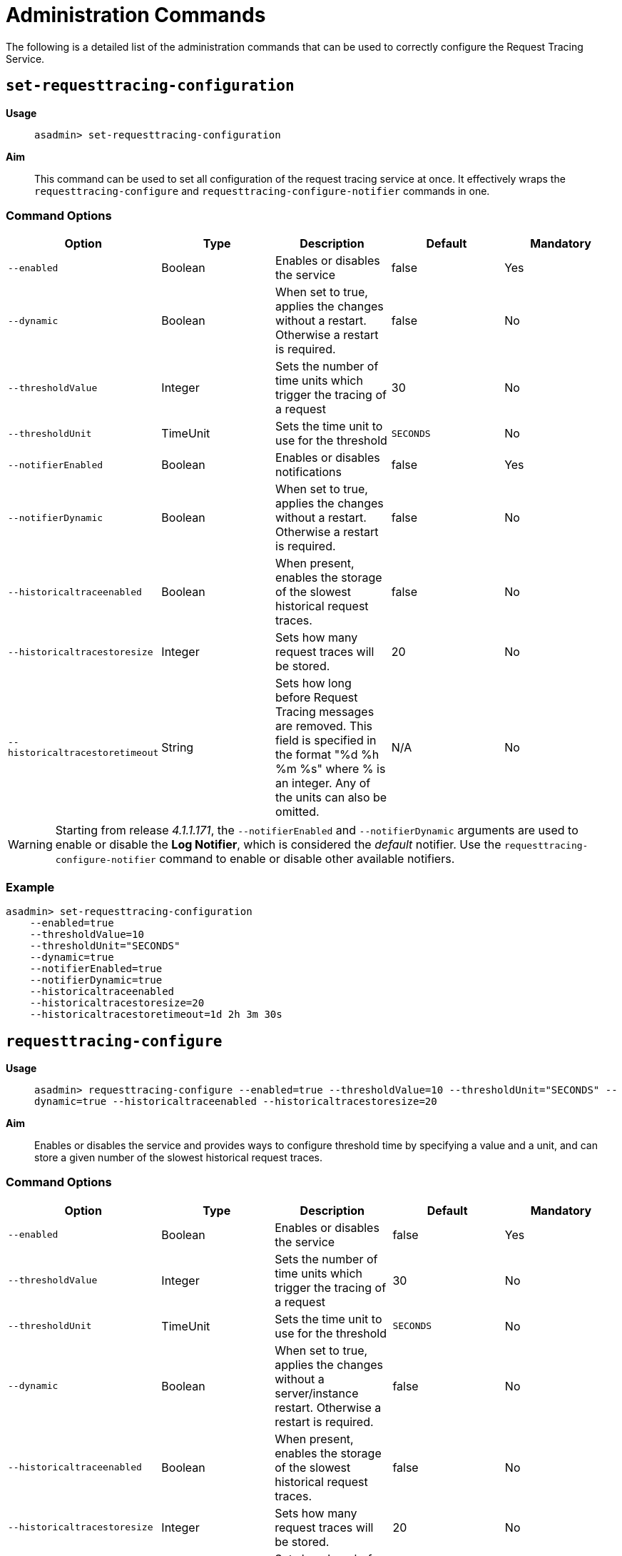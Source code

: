 [[request-tracing-command-reference]]
= Administration Commands

The following is a detailed list of the administration commands that can be used
to correctly configure the Request Tracing Service.

[[set-requesttracing-configuration]]
== `set-requesttracing-configuration`

*Usage*::
`asadmin> set-requesttracing-configuration`

*Aim*::
This command can be used to set all configuration of the request
tracing service at once. It effectively wraps the `requesttracing-configure`
and `requesttracing-configure-notifier` commands in one.

[[command-options]]
=== Command Options

[cols=",,,,",options="header",]
|=======================================================================
|Option |Type |Description |Default |Mandatory
|`--enabled` |Boolean |Enables or disables the service |false |Yes
|`--dynamic` |Boolean |When set to true, applies the changes
without a restart. Otherwise a restart is required. |false |No
|`--thresholdValue` |Integer |Sets the number of time units which
trigger the tracing of a request |30 |No
|`--thresholdUnit` |TimeUnit |Sets the time unit to use for
the threshold |`SECONDS` |No
|`--notifierEnabled` |Boolean |Enables or disables notifications |false
|Yes
|`--notifierDynamic` |Boolean |When set to true, applies the
changes without a restart. Otherwise a restart is required. |false |No
|`--historicaltraceenabled` |Boolean |When present, enables the storage
of the slowest historical request traces. |false |No
|`--historicaltracestoresize` |Integer |Sets how many request traces
will be stored. |20 |No
|`--historicaltracestoretimeout` |String |Sets how long before Request Tracing
messages are removed. This field is specified in the format "%d %h %m %s" where
% is an integer. Any of the units can also be omitted. |N/A |No
|=======================================================================

WARNING: Starting from release _4.1.1.171_, the `--notifierEnabled` and `--notifierDynamic`
arguments are used to enable or disable the **Log Notifier**, which is considered
the _default_ notifier. Use the `requesttracing-configure-notifier` command to
enable or disable other available notifiers.

[[example]]
=== Example

[source, shell]
----
asadmin> set-requesttracing-configuration
    --enabled=true
    --thresholdValue=10
    --thresholdUnit="SECONDS"
    --dynamic=true
    --notifierEnabled=true
    --notifierDynamic=true
    --historicaltraceenabled
    --historicaltracestoresize=20
    --historicaltracestoretimeout=1d 2h 3m 30s
----

[[requesttracing-configure]]
== `requesttracing-configure`

*Usage*::
`asadmin> requesttracing-configure --enabled=true --thresholdValue=10 --thresholdUnit="SECONDS" --dynamic=true --historicaltraceenabled --historicaltracestoresize=20`

*Aim*::
Enables or disables the service and provides ways to configure
threshold time by specifying a value and a unit, and can store a given
number of the slowest historical request traces.

[[command-options-1]]
=== Command Options

[cols=",,,,",options="header",]
|=======================================================================
|Option |Type |Description |Default |Mandatory
|`--enabled` |Boolean |Enables or disables the service |false |Yes
|`--thresholdValue` |Integer |Sets the number of time units which
trigger the tracing of a request |30 |No
|`--thresholdUnit` |TimeUnit |Sets the time unit to use for
the threshold |`SECONDS` |No
|`--dynamic` |Boolean |When set to true, applies the changes
without a server/instance restart. Otherwise a restart is required. |false |No
|`--historicaltraceenabled` |Boolean |When present, enables the storage
of the slowest historical request traces. |false |No
|`--historicaltracestoresize` |Integer |Sets how many request traces
will be stored. | 20 |No
|`--historicaltracestoretimeout` |String |Sets how long before Request Tracing
messages are removed. This field is specified in the format "%d %h %m %s" where
% is an integer. Any of the units can also be omitted. |N/A |No
|=======================================================================

[[example-1]]
=== Example

[source, shell]
----
asadmin> requesttracing-configure
    --enabled=true
    --thresholdValue=10
    --thresholdUnit="SECONDS"
    --dynamic=true
    --historicaltraceenabled
    --historicaltracestoresize=20
    --historicaltracestoretimeout=1d 2h 3m 30s
----

[[requesttracing-configure-notifier]]
== `requesttracing-configure-notifier`

*Usage*::
`asadmin> requesttracing-configure-notifier --notifierName="service-log" --notifierEnabled=true --dynamic=true`

*Aim*::
Enables or disables a notifier from which to relay tracing events.

[[command-options-2]]
=== Command Options

[cols=",,,,",options="header",]
|=======================================================================
|Option |Type |Description |Default |Mandatory
|`--dynamic` |Boolean |When set to true, applies the changes
without a server/instance restart. |false|No
|`--notifierName` |String |The name of the notifier to configure
|`service-log` |Yes
|`--notifierEnabled` |Boolean |Enables or disables the notifier |false
|Yes
|=======================================================================

[[example-2]]
=== Example

In order to configure the notifier for request tracing, the `asadmin` command to
list available notifiers should be run first:

[source, shell]
----
asadmin> notifier-list-services
----

Which will give an output similar to the following:

----
Available Notifier Services:
	service-jms
	service-hipchat
	service-snmp
	service-cdieventbus
	service-eventbus
	service-email
	service-datadog
	service-newrelic
	service-slack
	service-xmpp
	service-log

Command notifier-list-services executed successfully.
----

With the following command, then we can enable the **log-notifier** for the request
tracing service:

[source, shell]
----
asadmin> requesttracing-configure-notifier
    --notifierName="service-log" \
    --notifierEnabled=true \
    --dynamic=true
----

[[requesttracing-notifier-configure]]
== `requesttracing-[NOTIFIER_NAME]-notifier-configure`

*Usage*::
`asadmin> requesttracing-[NOTIFIER_NAME]-notifier-configure --enabled=true --dynamic=true`

*Aim*::
This command can be used to enable or disable the notifier represented by the
_[NOTIFIER_NAME]_ placeholder.

[[command-options-3]]
=== Command Options

[cols=",,,,",options="header",]
|=======================================================================
|Option |Type |Description |Default |Mandatory
|`--enable` |Boolean |Enables or disables the notifier |false|Yes
|`--dynamic` |Boolean |When set to true, applies the changes
without a server/instance restart. |false |No
|=======================================================================

NOTE: These series of commands (one for each available notifier), work as aliases
to the `requesttracing-configure-notifier` command.

[[example-4]]
=== Examples

. To enable the log notifier for the Request Tracing Service without having to
restart the server, use the following command:
+
[source, shell]
----
asadmin> requesttracing-log-notifier-configure
    --enabled=true
    --dynamic=true
----

. To disable the
link:/documentation/extended-documentation/notification-service/notifiers/slack-notifier.adoc[Slack notifier]
without having to restart the server, use the following command:
+
[source, shell]
----
asadmin> requesttracing-slack-notifier-configure
    --enabled=false
    --dynamic=true
----

[[get-requesttracing-configuration]]
== `get-requesttracing-configuration`

*Usage*::
`asadmin> get-requesttracing-configuration`

*Aim*::
This command can be used to list the configuration settings of the Request Tracing
Service.

[[command-options-4]]
=== Command Options

There are no available options for this command.

[[example-4]]
=== Example

[source, shell]
----
asadmin> get-requesttracing-configuration
----

Will give an output similar to the following:

----
Request Tracing Service enabled?: true
Historical Tracing Enabled?: true
Historical Tracing Store Size: 3
Historical Tracing Store Timeout in Seconds: 30s
Below are the configuration details of each notifier listed by its name.

Notifier Name        Notifier Enabled
service-jms          false
service-hipchat      false
service-snmp         false
service-cdieventbus  false
service-eventbus     false
service-email        false
service-datadog      false
service-newrelic     false
service-slack        false
service-xmpp         false
service-log          true
Command get-requesttracing-configuration executed successfully.
----



[[list-historic-requesttraces]]
== `list-historic-requesttraces`

*Usage*::
`asadmin> list-historic-requesttraces`

*Aim*::
This command can be used to list a number of previous request trace messages
from the Request Tracing Service.

[[command-options-5]]
=== Command Options

[cols=",,,,",options="header",]
|=======================================================================
|Option |Type |Description |Default |Mandatory
|`--first` |Integer |A limit for the number of Request Tracing messages to
return |false|No
|=======================================================================

[[example-4]]
=== Example

[source, shell]
----
asadmin> get-requesttracing-configuration
----

Will give an output similar to the following:

----
Occurring Time  Elapsed Time  Traced Message
1504514022439   13            {"RequestTrace": {"startTime":"1014016643025","elapsedTime":"13",
"TraceEvent": {"eventType": "TRACE_START","eventName":"StartTrace","id=":"8a953268-d90e-401d-a375-6aa7f7009c62","conversationId=":"8a953268-d90e-401d-a375-6aa7f7009c62","timestamp=":"1014016643025","Server": "server","Domain": "payaradomain","traceTime=":"0"},
"TraceEvent": {"eventType": "TRACE_END","eventName":"TraceEnd","id=":"ee261145-c93c-4d2d-bad7-501f49b54910","conversationId=":"8a953268-d90e-401d-a375-6aa7f7009c62","timestamp=":"1014030367041","traceTime=":"13724016"}}}
----

The request tracing messages are in JSON format, so can be parsed by log parsing
tools as if it were in the following format:

----
{
   "RequestTrace":{
      "startTime":"1014016643025",
      "elapsedTime":"13",
      "TraceEvent":{
         "eventType":"TRACE_START",
         "eventName":"StartTrace",
         "id=":"8a953268-d90e-401d-a375-6aa7f7009c62",
         "conversationId=":"8a953268-d90e-401d-a375-6aa7f7009c62",
         "timestamp=":"1014016643025",
         "Server":"server",
         "Domain":"payaradomain",
         "traceTime=":"0"
      },
      "TraceEvent":{
         "eventType":"TRACE_END",
         "eventName":"TraceEnd",
         "id=":"ee261145-c93c-4d2d-bad7-501f49b54910",
         "conversationId=":"8a953268-d90e-401d-a375-6aa7f7009c62",
         "timestamp=":"1014030367041",
         "traceTime=":"13724016"
      }
   }
}
----
